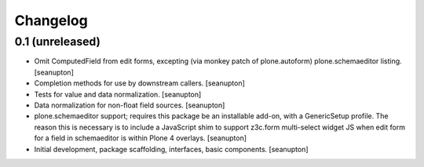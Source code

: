 Changelog
=========

0.1 (unreleased)
----------------

- Omit ComputedField from edit forms, excepting (via monkey patch of
  plone.autoform) plone.schemaeditor listing.
  [seanupton]

- Completion methods for use by downstream callers.
  [seanupton]

- Tests for value and data normalization.
  [seanupton]

- Data normalization for non-float field sources.
  [seanupton]

- plone.schemaeditor support; requires this package be an installable add-on,
  with a GenericSetup profile.  The reason this is necessary is to include
  a JavaScript shim to support z3c.form multi-select widget JS when edit
  form for a field in schemaeditor is within Plone 4 overlays.
  [seanupton]

- Initial development, package scaffolding, interfaces, basic components.
  [seanupton]

